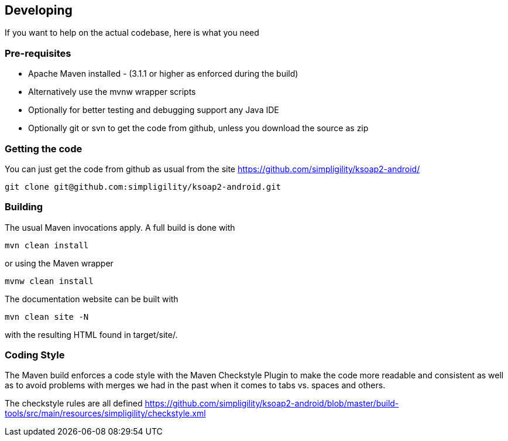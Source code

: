 == Developing

If you want to help on the actual codebase, here is what you need

=== Pre-requisites

* Apache Maven installed - (3.1.1 or higher as enforced during the build) 
* Alternatively use the mvnw wrapper scripts
* Optionally for better testing and debugging support any Java IDE
* Optionally git or svn to get the code from github, unless you download the source as zip

=== Getting the code

You can just get the code from github as usual from the site https://github.com/simpligility/ksoap2-android/

----
git clone git@github.com:simpligility/ksoap2-android.git
----
 

=== Building

The usual Maven invocations apply. A full build is done with

----
mvn clean install
----

or using the Maven wrapper

----
mvnw clean install
----

The documentation website can be built with

----
mvn clean site -N
----

with the resulting HTML found in +target/site/+.

=== Coding Style

The Maven build enforces a code style with the Maven Checkstyle Plugin to 
make the code more readable and consistent as well as to avoid problems with 
merges we had in the past when it comes to tabs vs. spaces and others.

The checkstyle rules are all defined 
https://github.com/simpligility/ksoap2-android/blob/master/build-tools/src/main/resources/simpligility/checkstyle.xml

